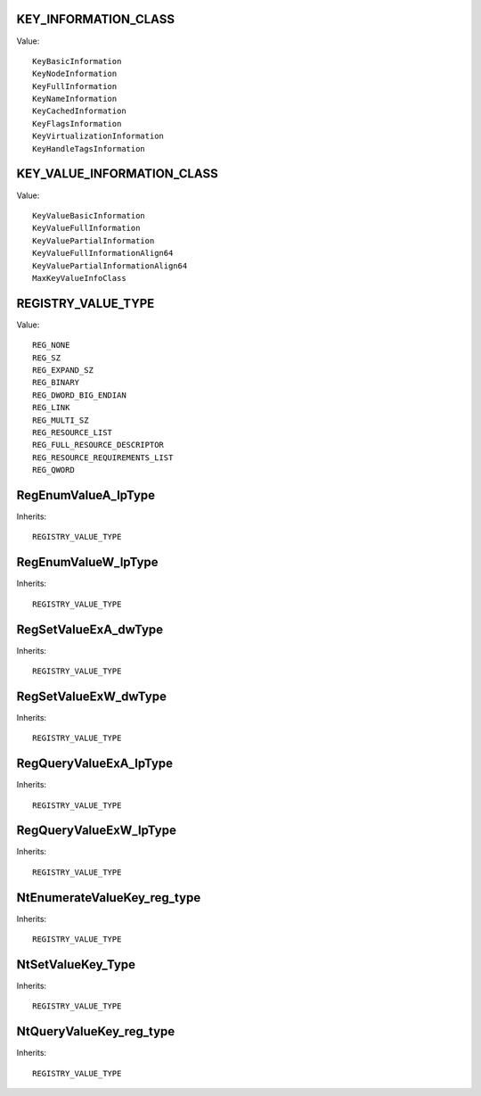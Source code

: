 KEY_INFORMATION_CLASS
=====================

Value::

    KeyBasicInformation
    KeyNodeInformation
    KeyFullInformation
    KeyNameInformation
    KeyCachedInformation
    KeyFlagsInformation
    KeyVirtualizationInformation
    KeyHandleTagsInformation


KEY_VALUE_INFORMATION_CLASS
===========================

Value::

    KeyValueBasicInformation
    KeyValueFullInformation
    KeyValuePartialInformation
    KeyValueFullInformationAlign64
    KeyValuePartialInformationAlign64
    MaxKeyValueInfoClass


REGISTRY_VALUE_TYPE
===================

Value::

    REG_NONE
    REG_SZ
    REG_EXPAND_SZ
    REG_BINARY
    REG_DWORD_BIG_ENDIAN
    REG_LINK
    REG_MULTI_SZ
    REG_RESOURCE_LIST
    REG_FULL_RESOURCE_DESCRIPTOR
    REG_RESOURCE_REQUIREMENTS_LIST
    REG_QWORD


RegEnumValueA_lpType
====================

Inherits::

    REGISTRY_VALUE_TYPE


RegEnumValueW_lpType
====================

Inherits::

    REGISTRY_VALUE_TYPE


RegSetValueExA_dwType
=====================

Inherits::

    REGISTRY_VALUE_TYPE


RegSetValueExW_dwType
=====================

Inherits::

    REGISTRY_VALUE_TYPE


RegQueryValueExA_lpType
=======================

Inherits::

    REGISTRY_VALUE_TYPE


RegQueryValueExW_lpType
=======================

Inherits::

    REGISTRY_VALUE_TYPE


NtEnumerateValueKey_reg_type
============================

Inherits::

    REGISTRY_VALUE_TYPE


NtSetValueKey_Type
==================

Inherits::

    REGISTRY_VALUE_TYPE


NtQueryValueKey_reg_type
========================

Inherits::

    REGISTRY_VALUE_TYPE
